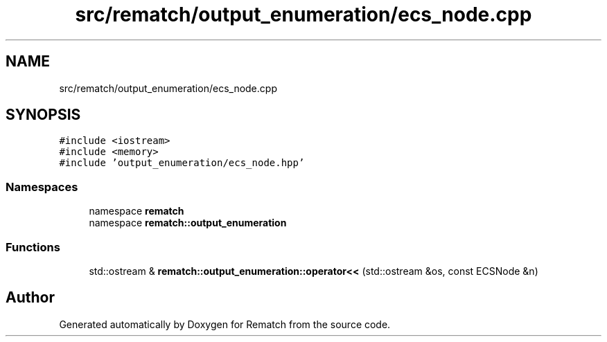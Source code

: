 .TH "src/rematch/output_enumeration/ecs_node.cpp" 3 "Mon Jan 30 2023" "Version 1" "Rematch" \" -*- nroff -*-
.ad l
.nh
.SH NAME
src/rematch/output_enumeration/ecs_node.cpp
.SH SYNOPSIS
.br
.PP
\fC#include <iostream>\fP
.br
\fC#include <memory>\fP
.br
\fC#include 'output_enumeration/ecs_node\&.hpp'\fP
.br

.SS "Namespaces"

.in +1c
.ti -1c
.RI "namespace \fBrematch\fP"
.br
.ti -1c
.RI "namespace \fBrematch::output_enumeration\fP"
.br
.in -1c
.SS "Functions"

.in +1c
.ti -1c
.RI "std::ostream & \fBrematch::output_enumeration::operator<<\fP (std::ostream &os, const ECSNode &n)"
.br
.in -1c
.SH "Author"
.PP 
Generated automatically by Doxygen for Rematch from the source code\&.
